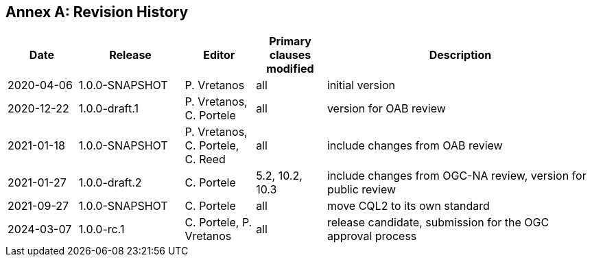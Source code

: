 [appendix]
:appendix-caption: Annex
== Revision History

[cols="12,18,12,12,46",options="header"]
|===
|Date |Release |Editor | Primary clauses modified |Description
|2020-04-06 |1.0.0-SNAPSHOT |P. Vretanos |all |initial version
|2020-12-22 |1.0.0-draft.1 |P. Vretanos, C. Portele |all |version for OAB review
|2021-01-18 |1.0.0-SNAPSHOT |P. Vretanos, C. Portele, C. Reed |all |include changes from OAB review
|2021-01-27 |1.0.0-draft.2 |C. Portele |5.2, 10.2, 10.3 |include changes from OGC-NA review, version for public review
|2021-09-27 |1.0.0-SNAPSHOT |C. Portele |all |move CQL2 to its own standard
|2024-03-07 |1.0.0-rc.1 |C. Portele, P. Vretanos |all |release candidate, submission for the OGC approval process 
|===
